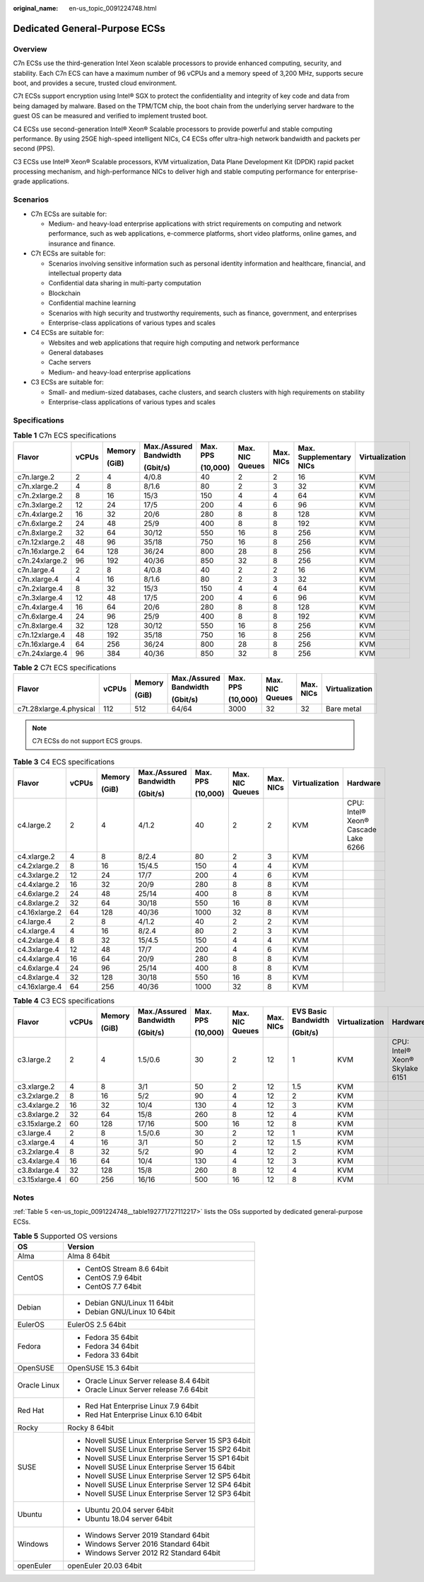 :original_name: en-us_topic_0091224748.html

.. _en-us_topic_0091224748:

Dedicated General-Purpose ECSs
==============================

Overview
--------

C7n ECSs use the third-generation Intel Xeon scalable processors to provide enhanced computing, security, and stability. Each C7n ECS can have a maximum number of 96 vCPUs and a memory speed of 3,200 MHz, supports secure boot, and provides a secure, trusted cloud environment.

C7t ECSs support encryption using Intel® SGX to protect the confidentiality and integrity of key code and data from being damaged by malware. Based on the TPM/TCM chip, the boot chain from the underlying server hardware to the guest OS can be measured and verified to implement trusted boot.

C4 ECSs use second-generation Intel® Xeon® Scalable processors to provide powerful and stable computing performance. By using 25GE high-speed intelligent NICs, C4 ECSs offer ultra-high network bandwidth and packets per second (PPS).

C3 ECSs use Intel® Xeon® Scalable processors, KVM virtualization, Data Plane Development Kit (DPDK) rapid packet processing mechanism, and high-performance NICs to deliver high and stable computing performance for enterprise-grade applications.

Scenarios
---------

-  C7n ECSs are suitable for:

   -  Medium- and heavy-load enterprise applications with strict requirements on computing and network performance, such as web applications, e-commerce platforms, short video platforms, online games, and insurance and finance.

-  C7t ECSs are suitable for:

   -  Scenarios involving sensitive information such as personal identity information and healthcare, financial, and intellectual property data
   -  Confidential data sharing in multi-party computation
   -  Blockchain
   -  Confidential machine learning
   -  Scenarios with high security and trustworthy requirements, such as finance, government, and enterprises
   -  Enterprise-class applications of various types and scales

-  C4 ECSs are suitable for:

   -  Websites and web applications that require high computing and network performance
   -  General databases
   -  Cache servers
   -  Medium- and heavy-load enterprise applications

-  C3 ECSs are suitable for:

   -  Small- and medium-sized databases, cache clusters, and search clusters with high requirements on stability
   -  Enterprise-class applications of various types and scales

Specifications
--------------

.. table:: **Table 1** C7n ECS specifications

   +----------------+-------+--------+------------------------+----------+-----------------+-----------+-------------------------+----------------+
   | Flavor         | vCPUs | Memory | Max./Assured Bandwidth | Max. PPS | Max. NIC Queues | Max. NICs | Max. Supplementary NICs | Virtualization |
   |                |       |        |                        |          |                 |           |                         |                |
   |                |       | (GiB)  | (Gbit/s)               | (10,000) |                 |           |                         |                |
   +================+=======+========+========================+==========+=================+===========+=========================+================+
   | c7n.large.2    | 2     | 4      | 4/0.8                  | 40       | 2               | 2         | 16                      | KVM            |
   +----------------+-------+--------+------------------------+----------+-----------------+-----------+-------------------------+----------------+
   | c7n.xlarge.2   | 4     | 8      | 8/1.6                  | 80       | 2               | 3         | 32                      | KVM            |
   +----------------+-------+--------+------------------------+----------+-----------------+-----------+-------------------------+----------------+
   | c7n.2xlarge.2  | 8     | 16     | 15/3                   | 150      | 4               | 4         | 64                      | KVM            |
   +----------------+-------+--------+------------------------+----------+-----------------+-----------+-------------------------+----------------+
   | c7n.3xlarge.2  | 12    | 24     | 17/5                   | 200      | 4               | 6         | 96                      | KVM            |
   +----------------+-------+--------+------------------------+----------+-----------------+-----------+-------------------------+----------------+
   | c7n.4xlarge.2  | 16    | 32     | 20/6                   | 280      | 8               | 8         | 128                     | KVM            |
   +----------------+-------+--------+------------------------+----------+-----------------+-----------+-------------------------+----------------+
   | c7n.6xlarge.2  | 24    | 48     | 25/9                   | 400      | 8               | 8         | 192                     | KVM            |
   +----------------+-------+--------+------------------------+----------+-----------------+-----------+-------------------------+----------------+
   | c7n.8xlarge.2  | 32    | 64     | 30/12                  | 550      | 16              | 8         | 256                     | KVM            |
   +----------------+-------+--------+------------------------+----------+-----------------+-----------+-------------------------+----------------+
   | c7n.12xlarge.2 | 48    | 96     | 35/18                  | 750      | 16              | 8         | 256                     | KVM            |
   +----------------+-------+--------+------------------------+----------+-----------------+-----------+-------------------------+----------------+
   | c7n.16xlarge.2 | 64    | 128    | 36/24                  | 800      | 28              | 8         | 256                     | KVM            |
   +----------------+-------+--------+------------------------+----------+-----------------+-----------+-------------------------+----------------+
   | c7n.24xlarge.2 | 96    | 192    | 40/36                  | 850      | 32              | 8         | 256                     | KVM            |
   +----------------+-------+--------+------------------------+----------+-----------------+-----------+-------------------------+----------------+
   | c7n.large.4    | 2     | 8      | 4/0.8                  | 40       | 2               | 2         | 16                      | KVM            |
   +----------------+-------+--------+------------------------+----------+-----------------+-----------+-------------------------+----------------+
   | c7n.xlarge.4   | 4     | 16     | 8/1.6                  | 80       | 2               | 3         | 32                      | KVM            |
   +----------------+-------+--------+------------------------+----------+-----------------+-----------+-------------------------+----------------+
   | c7n.2xlarge.4  | 8     | 32     | 15/3                   | 150      | 4               | 4         | 64                      | KVM            |
   +----------------+-------+--------+------------------------+----------+-----------------+-----------+-------------------------+----------------+
   | c7n.3xlarge.4  | 12    | 48     | 17/5                   | 200      | 4               | 6         | 96                      | KVM            |
   +----------------+-------+--------+------------------------+----------+-----------------+-----------+-------------------------+----------------+
   | c7n.4xlarge.4  | 16    | 64     | 20/6                   | 280      | 8               | 8         | 128                     | KVM            |
   +----------------+-------+--------+------------------------+----------+-----------------+-----------+-------------------------+----------------+
   | c7n.6xlarge.4  | 24    | 96     | 25/9                   | 400      | 8               | 8         | 192                     | KVM            |
   +----------------+-------+--------+------------------------+----------+-----------------+-----------+-------------------------+----------------+
   | c7n.8xlarge.4  | 32    | 128    | 30/12                  | 550      | 16              | 8         | 256                     | KVM            |
   +----------------+-------+--------+------------------------+----------+-----------------+-----------+-------------------------+----------------+
   | c7n.12xlarge.4 | 48    | 192    | 35/18                  | 750      | 16              | 8         | 256                     | KVM            |
   +----------------+-------+--------+------------------------+----------+-----------------+-----------+-------------------------+----------------+
   | c7n.16xlarge.4 | 64    | 256    | 36/24                  | 800      | 28              | 8         | 256                     | KVM            |
   +----------------+-------+--------+------------------------+----------+-----------------+-----------+-------------------------+----------------+
   | c7n.24xlarge.4 | 96    | 384    | 40/36                  | 850      | 32              | 8         | 256                     | KVM            |
   +----------------+-------+--------+------------------------+----------+-----------------+-----------+-------------------------+----------------+

.. table:: **Table 2** C7t ECS specifications

   +-------------------------+--------+--------+------------------------+----------+-----------------+-----------+----------------+
   | Flavor                  | vCPUs  | Memory | Max./Assured Bandwidth | Max. PPS | Max. NIC Queues | Max. NICs | Virtualization |
   |                         |        |        |                        |          |                 |           |                |
   |                         |        | (GiB)  | (Gbit/s)               | (10,000) |                 |           |                |
   +=========================+========+========+========================+==========+=================+===========+================+
   | c7t.28xlarge.4.physical | 112    | 512    | 64/64                  | 3000     | 32              | 32        | Bare metal     |
   +-------------------------+--------+--------+------------------------+----------+-----------------+-----------+----------------+

.. note::

   C7t ECSs do not support ECS groups.

.. table:: **Table 3** C4 ECS specifications

   +---------------+-------+--------+------------------------+----------+-----------------+-----------+----------------+-------------------------------------+
   | Flavor        | vCPUs | Memory | Max./Assured Bandwidth | Max. PPS | Max. NIC Queues | Max. NICs | Virtualization | Hardware                            |
   |               |       |        |                        |          |                 |           |                |                                     |
   |               |       | (GiB)  | (Gbit/s)               | (10,000) |                 |           |                |                                     |
   +===============+=======+========+========================+==========+=================+===========+================+=====================================+
   | c4.large.2    | 2     | 4      | 4/1.2                  | 40       | 2               | 2         | KVM            | CPU: Intel® Xeon® Cascade Lake 6266 |
   +---------------+-------+--------+------------------------+----------+-----------------+-----------+----------------+-------------------------------------+
   | c4.xlarge.2   | 4     | 8      | 8/2.4                  | 80       | 2               | 3         | KVM            |                                     |
   +---------------+-------+--------+------------------------+----------+-----------------+-----------+----------------+-------------------------------------+
   | c4.2xlarge.2  | 8     | 16     | 15/4.5                 | 150      | 4               | 4         | KVM            |                                     |
   +---------------+-------+--------+------------------------+----------+-----------------+-----------+----------------+-------------------------------------+
   | c4.3xlarge.2  | 12    | 24     | 17/7                   | 200      | 4               | 6         | KVM            |                                     |
   +---------------+-------+--------+------------------------+----------+-----------------+-----------+----------------+-------------------------------------+
   | c4.4xlarge.2  | 16    | 32     | 20/9                   | 280      | 8               | 8         | KVM            |                                     |
   +---------------+-------+--------+------------------------+----------+-----------------+-----------+----------------+-------------------------------------+
   | c4.6xlarge.2  | 24    | 48     | 25/14                  | 400      | 8               | 8         | KVM            |                                     |
   +---------------+-------+--------+------------------------+----------+-----------------+-----------+----------------+-------------------------------------+
   | c4.8xlarge.2  | 32    | 64     | 30/18                  | 550      | 16              | 8         | KVM            |                                     |
   +---------------+-------+--------+------------------------+----------+-----------------+-----------+----------------+-------------------------------------+
   | c4.16xlarge.2 | 64    | 128    | 40/36                  | 1000     | 32              | 8         | KVM            |                                     |
   +---------------+-------+--------+------------------------+----------+-----------------+-----------+----------------+-------------------------------------+
   | c4.large.4    | 2     | 8      | 4/1.2                  | 40       | 2               | 2         | KVM            |                                     |
   +---------------+-------+--------+------------------------+----------+-----------------+-----------+----------------+-------------------------------------+
   | c4.xlarge.4   | 4     | 16     | 8/2.4                  | 80       | 2               | 3         | KVM            |                                     |
   +---------------+-------+--------+------------------------+----------+-----------------+-----------+----------------+-------------------------------------+
   | c4.2xlarge.4  | 8     | 32     | 15/4.5                 | 150      | 4               | 4         | KVM            |                                     |
   +---------------+-------+--------+------------------------+----------+-----------------+-----------+----------------+-------------------------------------+
   | c4.3xlarge.4  | 12    | 48     | 17/7                   | 200      | 4               | 6         | KVM            |                                     |
   +---------------+-------+--------+------------------------+----------+-----------------+-----------+----------------+-------------------------------------+
   | c4.4xlarge.4  | 16    | 64     | 20/9                   | 280      | 8               | 8         | KVM            |                                     |
   +---------------+-------+--------+------------------------+----------+-----------------+-----------+----------------+-------------------------------------+
   | c4.6xlarge.4  | 24    | 96     | 25/14                  | 400      | 8               | 8         | KVM            |                                     |
   +---------------+-------+--------+------------------------+----------+-----------------+-----------+----------------+-------------------------------------+
   | c4.8xlarge.4  | 32    | 128    | 30/18                  | 550      | 16              | 8         | KVM            |                                     |
   +---------------+-------+--------+------------------------+----------+-----------------+-----------+----------------+-------------------------------------+
   | c4.16xlarge.4 | 64    | 256    | 40/36                  | 1000     | 32              | 8         | KVM            |                                     |
   +---------------+-------+--------+------------------------+----------+-----------------+-----------+----------------+-------------------------------------+

.. table:: **Table 4** C3 ECS specifications

   +---------------+-------+--------+------------------------+----------+-----------------+-----------+---------------------+----------------+--------------------------------+
   | Flavor        | vCPUs | Memory | Max./Assured Bandwidth | Max. PPS | Max. NIC Queues | Max. NICs | EVS Basic Bandwidth | Virtualization | Hardware                       |
   |               |       |        |                        |          |                 |           |                     |                |                                |
   |               |       | (GiB)  | (Gbit/s)               | (10,000) |                 |           | (Gbit/s)            |                |                                |
   +===============+=======+========+========================+==========+=================+===========+=====================+================+================================+
   | c3.large.2    | 2     | 4      | 1.5/0.6                | 30       | 2               | 12        | 1                   | KVM            | CPU: Intel® Xeon® Skylake 6151 |
   +---------------+-------+--------+------------------------+----------+-----------------+-----------+---------------------+----------------+--------------------------------+
   | c3.xlarge.2   | 4     | 8      | 3/1                    | 50       | 2               | 12        | 1.5                 | KVM            |                                |
   +---------------+-------+--------+------------------------+----------+-----------------+-----------+---------------------+----------------+--------------------------------+
   | c3.2xlarge.2  | 8     | 16     | 5/2                    | 90       | 4               | 12        | 2                   | KVM            |                                |
   +---------------+-------+--------+------------------------+----------+-----------------+-----------+---------------------+----------------+--------------------------------+
   | c3.4xlarge.2  | 16    | 32     | 10/4                   | 130      | 4               | 12        | 3                   | KVM            |                                |
   +---------------+-------+--------+------------------------+----------+-----------------+-----------+---------------------+----------------+--------------------------------+
   | c3.8xlarge.2  | 32    | 64     | 15/8                   | 260      | 8               | 12        | 4                   | KVM            |                                |
   +---------------+-------+--------+------------------------+----------+-----------------+-----------+---------------------+----------------+--------------------------------+
   | c3.15xlarge.2 | 60    | 128    | 17/16                  | 500      | 16              | 12        | 8                   | KVM            |                                |
   +---------------+-------+--------+------------------------+----------+-----------------+-----------+---------------------+----------------+--------------------------------+
   | c3.large.4    | 2     | 8      | 1.5/0.6                | 30       | 2               | 12        | 1                   | KVM            |                                |
   +---------------+-------+--------+------------------------+----------+-----------------+-----------+---------------------+----------------+--------------------------------+
   | c3.xlarge.4   | 4     | 16     | 3/1                    | 50       | 2               | 12        | 1.5                 | KVM            |                                |
   +---------------+-------+--------+------------------------+----------+-----------------+-----------+---------------------+----------------+--------------------------------+
   | c3.2xlarge.4  | 8     | 32     | 5/2                    | 90       | 4               | 12        | 2                   | KVM            |                                |
   +---------------+-------+--------+------------------------+----------+-----------------+-----------+---------------------+----------------+--------------------------------+
   | c3.4xlarge.4  | 16    | 64     | 10/4                   | 130      | 4               | 12        | 3                   | KVM            |                                |
   +---------------+-------+--------+------------------------+----------+-----------------+-----------+---------------------+----------------+--------------------------------+
   | c3.8xlarge.4  | 32    | 128    | 15/8                   | 260      | 8               | 12        | 4                   | KVM            |                                |
   +---------------+-------+--------+------------------------+----------+-----------------+-----------+---------------------+----------------+--------------------------------+
   | c3.15xlarge.4 | 60    | 256    | 16/16                  | 500      | 16              | 12        | 8                   | KVM            |                                |
   +---------------+-------+--------+------------------------+----------+-----------------+-----------+---------------------+----------------+--------------------------------+

Notes
-----

:ref:`Table 5 <en-us_topic_0091224748__table192771727112217>` lists the OSs supported by dedicated general-purpose ECSs.

.. _en-us_topic_0091224748__table192771727112217:

.. table:: **Table 5** Supported OS versions

   +-----------------------------------+-----------------------------------------------------+
   | OS                                | Version                                             |
   +===================================+=====================================================+
   | Alma                              | Alma 8 64bit                                        |
   +-----------------------------------+-----------------------------------------------------+
   | CentOS                            | -  CentOS Stream 8.6 64bit                          |
   |                                   | -  CentOS 7.9 64bit                                 |
   |                                   | -  CentOS 7.7 64bit                                 |
   +-----------------------------------+-----------------------------------------------------+
   | Debian                            | -  Debian GNU/Linux 11 64bit                        |
   |                                   | -  Debian GNU/Linux 10 64bit                        |
   +-----------------------------------+-----------------------------------------------------+
   | EulerOS                           | EulerOS 2.5 64bit                                   |
   +-----------------------------------+-----------------------------------------------------+
   | Fedora                            | -  Fedora 35 64bit                                  |
   |                                   | -  Fedora 34 64bit                                  |
   |                                   | -  Fedora 33 64bit                                  |
   +-----------------------------------+-----------------------------------------------------+
   | OpenSUSE                          | OpenSUSE 15.3 64bit                                 |
   +-----------------------------------+-----------------------------------------------------+
   | Oracle Linux                      | -  Oracle Linux Server release 8.4 64bit            |
   |                                   | -  Oracle Linux Server release 7.6 64bit            |
   +-----------------------------------+-----------------------------------------------------+
   | Red Hat                           | -  Red Hat Enterprise Linux 7.9 64bit               |
   |                                   | -  Red Hat Enterprise Linux 6.10 64bit              |
   +-----------------------------------+-----------------------------------------------------+
   | Rocky                             | Rocky 8 64bit                                       |
   +-----------------------------------+-----------------------------------------------------+
   | SUSE                              | -  Novell SUSE Linux Enterprise Server 15 SP3 64bit |
   |                                   | -  Novell SUSE Linux Enterprise Server 15 SP2 64bit |
   |                                   | -  Novell SUSE Linux Enterprise Server 15 SP1 64bit |
   |                                   | -  Novell SUSE Linux Enterprise Server 15 64bit     |
   |                                   | -  Novell SUSE Linux Enterprise Server 12 SP5 64bit |
   |                                   | -  Novell SUSE Linux Enterprise Server 12 SP4 64bit |
   |                                   | -  Novell SUSE Linux Enterprise Server 12 SP3 64bit |
   +-----------------------------------+-----------------------------------------------------+
   | Ubuntu                            | -  Ubuntu 20.04 server 64bit                        |
   |                                   | -  Ubuntu 18.04 server 64bit                        |
   +-----------------------------------+-----------------------------------------------------+
   | Windows                           | -  Windows Server 2019 Standard 64bit               |
   |                                   | -  Windows Server 2016 Standard 64bit               |
   |                                   | -  Windows Server 2012 R2 Standard 64bit            |
   +-----------------------------------+-----------------------------------------------------+
   | openEuler                         | openEuler 20.03 64bit                               |
   +-----------------------------------+-----------------------------------------------------+
